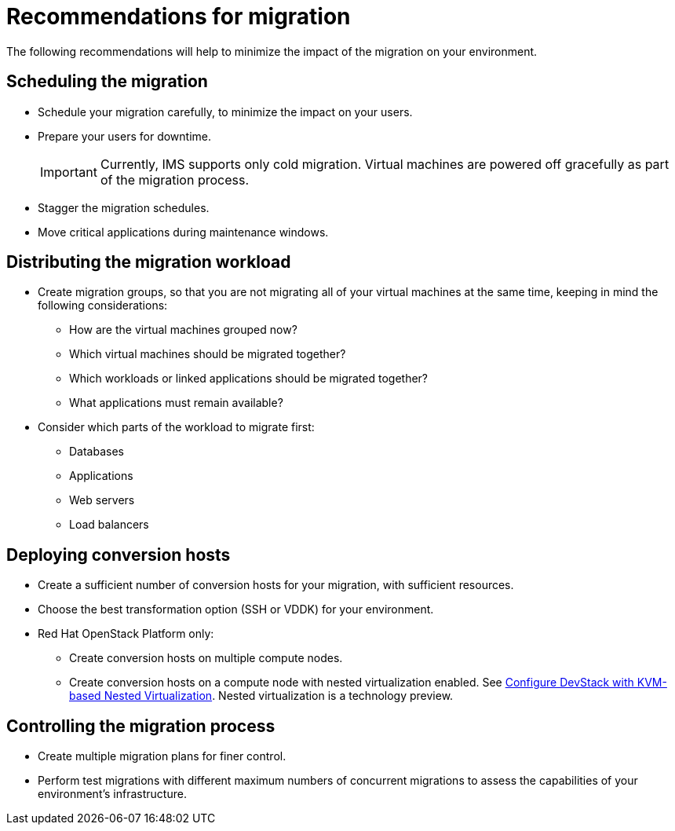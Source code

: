 // Module included in the following assemblies:
// assembly_Planning_the_migration.adoc
[id="Recommendations_for_migration"]
= Recommendations for migration

The following recommendations will help to minimize the impact of the migration on your environment.

== Scheduling the migration

* Schedule your migration carefully, to minimize the impact on your users.
* Prepare your users for downtime.
+
[IMPORTANT]
====
Currently, IMS supports only cold migration. Virtual machines are powered off gracefully as part of the migration process.
====

* Stagger the migration schedules.
* Move critical applications during maintenance windows.

== Distributing the migration workload

* Create migration groups, so that you are not migrating all of your virtual machines at the same time, keeping in mind the following considerations:

** How are the virtual machines grouped now?
** Which virtual machines should be migrated together?
** Which workloads or linked applications should be migrated together?
** What applications must remain available?

* Consider which parts of the workload to migrate first:

** Databases
** Applications
** Web servers
** Load balancers

== Deploying conversion hosts

* Create a sufficient number of conversion hosts for your migration, with sufficient resources.
* Choose the best transformation option (SSH or VDDK) for your environment.
* Red Hat OpenStack Platform only:
** Create conversion hosts on multiple compute nodes.
** Create conversion hosts on a compute node with nested virtualization enabled. See link:https://docs.openstack.org/devstack/latest/guides/devstack-with-nested-kvm.html[Configure DevStack with KVM-based Nested Virtualization]. Nested virtualization is a technology preview.

== Controlling the migration process

* Create multiple migration plans for finer control.
* Perform test migrations with different maximum numbers of concurrent migrations to assess the capabilities of your environment's infrastructure.
